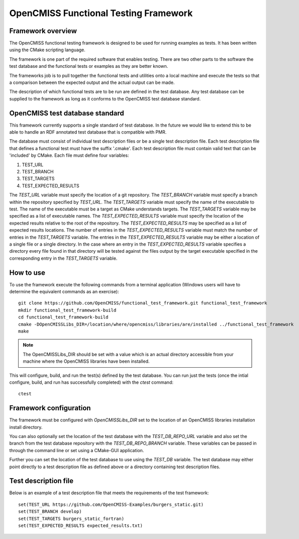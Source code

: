 
======================================
OpenCMISS Functional Testing Framework
======================================

Framework overview
==================

The OpenCMISS functional testing framework is designed to be used for running examples as tests.  It has been written using the CMake scripting language.

The framework is one part of the required software that enables testing.  There are two other parts to the software the test database and the functional tests or examples as they are better known.

The frameworks job is to pull together the functional tests and utilities onto a local machine and execute the tests so that a comparison between the expected output and the actual output can be made.

The description of which functional tests are to be run are defined in the test database.  Any test database can be supplied to the framework as long as it conforms to the OpenCMISS test database standard.

OpenCMISS test database standard
================================

This framework currently supports a single standard of test database.  In the future we would like to extend this to be able to handle an RDF annotated test database that is compatible with PMR.

The database must consist of individual test description files or be a single test description file. Each test description file that defines a functional test must have the suffix '.cmake'. Each test description file must contain valid text that can be 'included' by CMake.  Each file must define four variables:

#. TEST_URL
#. TEST_BRANCH
#. TEST_TARGETS
#. TEST_EXPECTED_RESULTS 

The *TEST_URL* variable must specify the location of a git repository.  The *TEST_BRANCH* variable must specify a branch within the repository specified by *TEST_URL*.  The *TEST_TARGETS* variable must specify the name of the executable to test.  The name of the executable must be a target as CMake understands targets.  The *TEST_TARGETS*  variable may be specified as a list of executable names.  The *TEST_EXPECTED_RESULTS* variable must specify the location of the expected results relative to the root of the repository.  The *TEST_EXPECTED_RESULTS* may be specified as a list of expected results locations.  The number of entries in the *TEST_EXPECTED_RESULTS* variable must match the number of entries in the *TEST_TARGETS* variable.  The entries in the *TEST_EXPECTED_RESULTS* variable may be either a location of a single file or a single directory.  In the case where an entry in the *TEST_EXPECTED_RESULTS* variable specifies  a directory every file found in that directory will be tested against the files output by the target executable specified in the corresponding entry in the *TEST_TARGETS* variable.

How to use
==========

To use the framework execute the following commands from a terminal application (Windows users will have to determine the equivalent commands as an exercise)::

  git clone https://github.com/OpenCMISS/functional_test_framework.git functional_test_framework
  mkdir functional_test_framework-build
  cd functional_test_framework-build
  cmake -DOpenCMISSLibs_DIR=/location/where/opencmiss/libraries/are/installed ../functional_test_framework
  make

.. note:: The OpenCMISSLibs_DIR should be set with a value which is an actual directory accessible from your machine where the OpenCMISS libraries have been installed.

This will configure, build, and run the test(s) defined by the test database.  You can run just the tests (once the intial configure, build, and run has successfully completed) with the `ctest` command::

   ctest

Framework configuration
=======================

The framework must be configured with *OpenCMISSLibs_DIR* set to the location of an OpenCMISS libraries installation install directory.

You can also optionally set the location of the test database with the *TEST_DB_REPO_URL* variable and also set the branch from the test database repository with the *TEST_DB_REPO_BRANCH* variable.  These variables can be passed in through the command line or set using a CMake-GUI application.

Further you can set the location of the test database to use using the *TEST_DB* variable.  The test database may either point directly to a test description file as defined above or a directory containing test description files.

Test description file
=====================

Below is an example of a test description file that meets the requirements of the test framework::

   set(TEST_URL https://github.com/OpenCMISS-Examples/burgers_static.git)
   set(TEST_BRANCH develop)
   set(TEST_TARGETS burgers_static_fortran)
   set(TEST_EXPECTED_RESULTS expected_results.txt)

